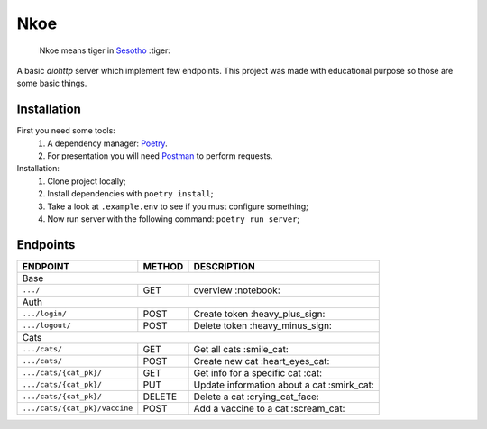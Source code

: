 ====
Nkoe
====

    Nkoe means tiger in `Sesotho`_ :tiger:

|python| |flake8| |poetry|

A basic `aiohttp` server which implement few endpoints. This project was made with educational purpose so those are some basic things.

Installation
------------
First you need some tools:
    1. A dependency manager: `Poetry`_.
    2. For presentation you will need `Postman`_ to perform requests.

Installation:
    1. Clone project locally;
    2. Install dependencies with ``poetry install``;
    3. Take a look at ``.example.env`` to see if you must configure something;
    4. Now run server with the following command: ``poetry run server``;

Endpoints
---------
=====================================  ========  ============================================
  ENDPOINT                              METHOD                   DESCRIPTION
=====================================  ========  ============================================
  Base
---------------------------------------------------------------------------------------------
  ``.../``                               GET             overview :notebook:
  Auth
---------------------------------------------------------------------------------------------
  ``.../login/``                         POST          Create token :heavy_plus_sign:
  ``.../logout/``                        POST         Delete token :heavy_minus_sign:
  Cats
---------------------------------------------------------------------------------------------
  ``.../cats/``                         GET             Get all cats :smile_cat:
  ``.../cats/``                         POST         Create new cat :heart_eyes_cat:
  ``.../cats/{cat_pk}/``                GET          Get info for a specific cat :cat:
  ``.../cats/{cat_pk}/``                PUT        Update information about a cat :smirk_cat:
  ``.../cats/{cat_pk}/``                DELETE       Delete a cat :crying_cat_face:
  ``.../cats/{cat_pk}/vaccine``         POST        Add a vaccine to a cat :scream_cat:
=====================================  ========  ============================================

.. _Sesotho: https://en.wikipedia.org/wiki/Sotho_language
.. _Poetry: https://github.com/sdispater/poetry
.. _Postman: https://www.getpostman.com

.. |python| image:: https://img.shields.io/badge/python-3.7.x-blue.svg
    :alt: Python 3.7.x
.. |flake8| image:: https://img.shields.io/badge/code_style-flake8-brightgreen.svg
    :alt: Flake8
.. |poetry| image:: https://img.shields.io/badge/dependency_manager-poetry-blueviolet.svg
    :alt: Poetry
